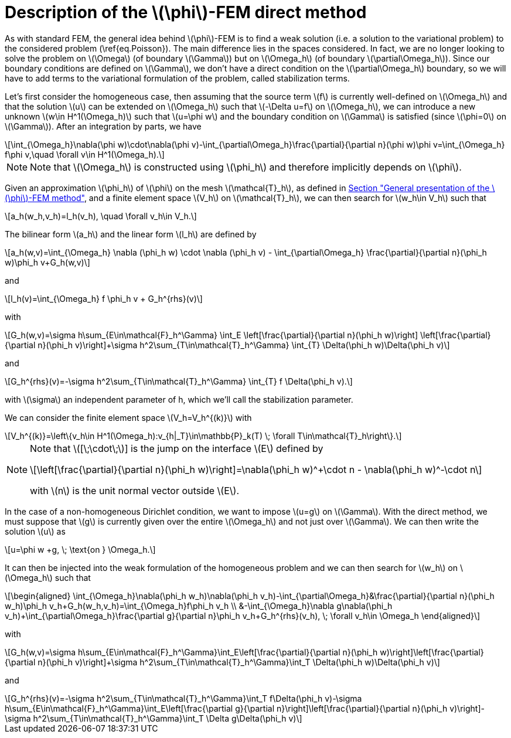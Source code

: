 :stem: latexmath
:xrefstyle: short
= Description of the stem:[\phi]-FEM direct method
:sectiondir: 2_FEMs/3_phiFEM/

As with standard FEM, the general idea behind stem:[\phi]-FEM is to find a weak solution (i.e. a solution to the variational problem) to the considered problem (\ref{eq.Poisson}). The main difference lies in the spaces considered. In fact, we are no longer looking to solve the problem on stem:[\Omega] (of boundary stem:[\Gamma]) but on stem:[\Omega_h] (of boundary stem:[\partial\Omega_h]). Since our boundary conditions are defined on stem:[\Gamma], we don't have a direct condition on the stem:[\partial\Omega_h] boundary, so we will have to add terms to the variational formulation of the problem, called stabilization terms.

Let's first consider the homogeneous case, then assuming that the source term stem:[f] is currently well-defined on stem:[\Omega_h] and that the solution stem:[u] can be extended on stem:[\Omega_h] such that stem:[-\Delta u=f] on stem:[\Omega_h], we can introduce a new unknown stem:[w\in H^1(\Omega_h)] such that stem:[u=\phi w] and the boundary condition on stem:[\Gamma] is satisfied (since stem:[\phi=0] on stem:[\Gamma]). After an integration by parts, we have

[stem]
++++
\int_{\Omega_h}\nabla(\phi w)\cdot\nabla(\phi v)-\int_{\partial\Omega_h}\frac{\partial}{\partial n}(\phi w)\phi v=\int_{\Omega_h} f\phi v,\quad \forall v\in H^1(\Omega_h).
++++

[NOTE]
====
Note that stem:[\Omega_h] is constructed using stem:[\phi_h] and therefore implicitly depends on stem:[\phi].
====
Given an approximation stem:[\phi_h] of stem:[\phi] on the mesh stem:[\mathcal{T}_h], as defined in xref:2_FEMs/3_phiFEM/subsec_1.adoc[Section "General presentation of the stem:[\phi]-FEM method"], and a finite element space stem:[V_h] on stem:[\mathcal{T}_h], we can then search for stem:[w_h\in V_h] such that

[stem]
++++
a_h(w_h,v_h)=l_h(v_h), \quad \forall v_h\in V_h.
++++

The bilinear form stem:[a_h] and the linear form stem:[l_h] are defined by

[stem]
++++
a_h(w,v)=\int_{\Omega_h} \nabla (\phi_h w) \cdot \nabla (\phi_h v) - \int_{\partial\Omega_h} \frac{\partial}{\partial n}(\phi_h w)\phi_h v+G_h(w,v)
++++
and

[stem]
++++
l_h(v)=\int_{\Omega_h} f \phi_h v + G_h^{rhs}(v)
++++
with

[stem]
++++
G_h(w,v)=\sigma h\sum_{E\in\mathcal{F}_h^\Gamma} \int_E \left[\frac{\partial}{\partial n}(\phi_h w)\right] \left[\frac{\partial}{\partial n}(\phi_h v)\right]+\sigma h^2\sum_{T\in\mathcal{T}_h^\Gamma} \int_{T} \Delta(\phi_h w)\Delta(\phi_h v)
++++
and

[stem]
++++
G_h^{rhs}(v)=-\sigma h^2\sum_{T\in\mathcal{T}_h^\Gamma} \int_{T} f \Delta(\phi_h v).
++++
with stem:[\sigma] an independent parameter of h, which we'll call the stabilization parameter.

We can consider the finite element space stem:[V_h=V_h^{(k)}] with

[stem]
++++
V_h^{(k)}=\left\{v_h\in H^1(\Omega_h):v_{h|_T}\in\mathbb{P}_k(T) \;  \forall T\in\mathcal{T}_h\right\}.
++++


[NOTE]
====
Note that stem:[[\;\cdot\;]] is the jump on the interface stem:[E] defined by

[stem]
++++
\left[\frac{\partial}{\partial n}(\phi_h w)\right]=\nabla(\phi_h w)^+\cdot n - \nabla(\phi_h w)^-\cdot n
++++
with stem:[n] is the unit normal vector outside stem:[E].
====

In the case of a non-homogeneous Dirichlet condition, we want to impose stem:[u=g] on stem:[\Gamma]. With the direct method, we must suppose that stem:[g] is currently given over the entire stem:[\Omega_h] and not just over stem:[\Gamma]. We can then write the solution stem:[u] as

[stem]
++++
u=\phi w +g, \; \text{on } \Omega_h.
++++
It can then be injected into the weak formulation of the homogeneous problem and we can then search for stem:[w_h] on stem:[\Omega_h] such that
[stem]
++++
\begin{aligned}
\int_{\Omega_h}\nabla(\phi_h w_h)\nabla(\phi_h v_h)-\int_{\partial\Omega_h}&\frac{\partial}{\partial n}(\phi_h w_h)\phi_h v_h+G_h(w_h,v_h)=\int_{\Omega_h}f\phi_h v_h \\
&-\int_{\Omega_h}\nabla g\nabla(\phi_h v_h)+\int_{\partial\Omega_h}\frac{\partial g}{\partial n}\phi_h v_h+G_h^{rhs}(v_h), \; \forall v_h\in \Omega_h
\end{aligned}
++++
with

[stem]
++++
G_h(w,v)=\sigma h\sum_{E\in\mathcal{F}_h^\Gamma}\int_E\left[\frac{\partial}{\partial n}(\phi_h w)\right]\left[\frac{\partial}{\partial n}(\phi_h v)\right]+\sigma h^2\sum_{T\in\mathcal{T}_h^\Gamma}\int_T \Delta(\phi_h w)\Delta(\phi_h v)
++++
and

[stem]
++++
G_h^{rhs}(v)=-\sigma h^2\sum_{T\in\mathcal{T}_h^\Gamma}\int_T f\Delta(\phi_h v)-\sigma h\sum_{E\in\mathcal{F}_h^\Gamma}\int_E\left[\frac{\partial g}{\partial n}\right]\left[\frac{\partial}{\partial n}(\phi_h v)\right]-\sigma h^2\sum_{T\in\mathcal{T}_h^\Gamma}\int_T \Delta g\Delta(\phi_h v)
++++

